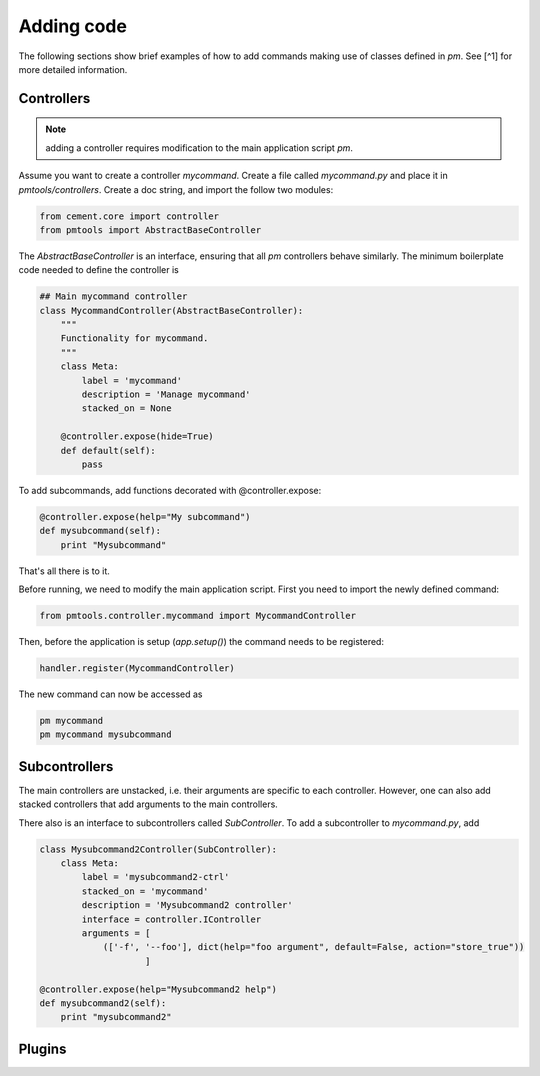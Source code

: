 Adding code
============

The following sections show brief examples of how to add commands
making use of classes defined in *pm*. See [^1] for more detailed
information.

Controllers
------------

.. note:: adding a controller requires modification to the main
          application script *pm*.

Assume you want to create a controller *mycommand*. Create a file
called *mycommand.py* and place it in *pmtools/controllers*. Create a
doc string, and import the follow two modules:

.. code-block:: python

    from cement.core import controller
    from pmtools import AbstractBaseController

The *AbstractBaseController* is an interface, ensuring that all *pm*
controllers behave similarly. The minimum boilerplate code needed to
define the controller is


.. code-block:: python

    ## Main mycommand controller
    class MycommandController(AbstractBaseController):
        """
        Functionality for mycommand.
        """
        class Meta:
            label = 'mycommand'
            description = 'Manage mycommand'
	    stacked_on = None

        @controller.expose(hide=True)
        def default(self):
            pass

To add subcommands, add functions decorated with @controller.expose:

.. code-block:: python

    @controller.expose(help="My subcommand")
    def mysubcommand(self):
	print "Mysubcommand"
		
That's all there is to it.

Before running, we need to modify the main application script. First
you need to import the newly defined command:

.. code-block:: python

    from pmtools.controller.mycommand import MycommandController
	
Then, before the application is setup (`app.setup()`) the command
needs to be registered:

.. code-block:: python

    handler.register(MycommandController)

The new command can now be accessed as 

.. code-block:: bash

    pm mycommand
    pm mycommand mysubcommand


Subcontrollers
--------------

The main controllers are unstacked, i.e. their arguments are specific
to each controller. However, one can also add stacked controllers that
add arguments to the main controllers.

There also is an interface to subcontrollers called *SubController*.
To add a subcontroller to *mycommand.py*, add

.. code-block:: python

    class Mysubcommand2Controller(SubController):
        class Meta:
	    label = 'mysubcommand2-ctrl'
	    stacked_on = 'mycommand'
	    description = 'Mysubcommand2 controller'
	    interface = controller.IController
	    arguments = [
	    	(['-f', '--foo'], dict(help="foo argument", default=False, action="store_true"))
			]

    @controller.expose(help="Mysubcommand2 help")
    def mysubcommand2(self):
        print "mysubcommand2"
		


Plugins
-------



